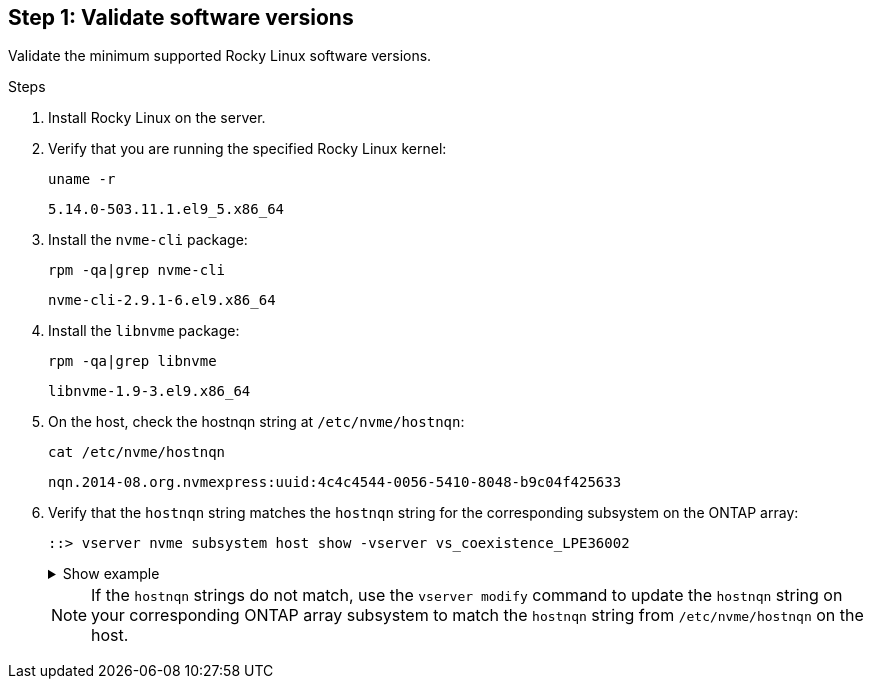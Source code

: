 == Step 1: Validate software versions

Validate the minimum supported Rocky Linux software versions.

.Steps

. Install Rocky Linux on the server. 

. Verify that you are running the specified Rocky Linux kernel: 
+
----
uname -r
----
+
----
5.14.0-503.11.1.el9_5.x86_64
----

. Install the `nvme-cli` package:
+
----
rpm -qa|grep nvme-cli
----
+
----
nvme-cli-2.9.1-6.el9.x86_64
----

. Install the `libnvme` package:
+
----
rpm -qa|grep libnvme
----
+
----
libnvme-1.9-3.el9.x86_64
----

. On the host, check the hostnqn string at `/etc/nvme/hostnqn`:
+
----
cat /etc/nvme/hostnqn
----
+
----
nqn.2014-08.org.nvmexpress:uuid:4c4c4544-0056-5410-8048-b9c04f425633
----

. Verify that the `hostnqn` string matches the `hostnqn` string for the corresponding subsystem on the ONTAP array:
+
----
::> vserver nvme subsystem host show -vserver vs_coexistence_LPE36002
----
+
.Show example
[%collapsible]
====
----
Vserver Subsystem Priority  Host NQN
------- --------- --------  ------------------------------------------------
vs_coexistence_LPE36002
        nvme
                  regular   nqn.2014-08.org.nvmexpress:uuid:4c4c4544-0056-5410-8048-b9c04f425633
        nvme_1
                  regular   nqn.2014-08.org.nvmexpress:uuid:4c4c4544-0056-5410-8048-b9c04f425633
        nvme_2
                  regular   nqn.2014-08.org.nvmexpress:uuid:4c4c4544-0056-5410-8048-b9c04f425633
        nvme_3
                  regular   nqn.2014-08.org.nvmexpress:uuid:4c4c4544-0056-5410-8048-b9c04f425633
4 entries were displayed.
----
====
+
[NOTE]
If the `hostnqn` strings do not match, use the `vserver modify` command to update the `hostnqn` string on your corresponding ONTAP array subsystem to match the `hostnqn` string from `/etc/nvme/hostnqn` on the host.